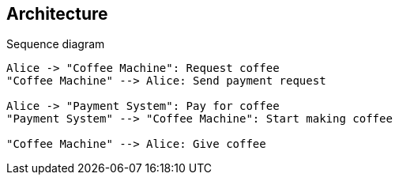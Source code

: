 == Architecture

[plantuml,"sequence-diagram",svg]
.Sequence diagram
----
Alice -> "Coffee Machine": Request coffee
"Coffee Machine" --> Alice: Send payment request

Alice -> "Payment System": Pay for coffee
"Payment System" --> "Coffee Machine": Start making coffee

"Coffee Machine" --> Alice: Give coffee
----